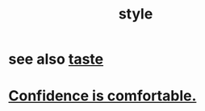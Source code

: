 :PROPERTIES:
:ID:       8747b78b-32e2-408c-9e49-4e760e4aa921
:END:
#+title: style
* see also [[id:255a4912-7dbf-47f4-bff3-3917432616ef][taste]]
* [[id:6de03e24-7211-4346-9383-64ded344e366][Confidence is comfortable.]]
